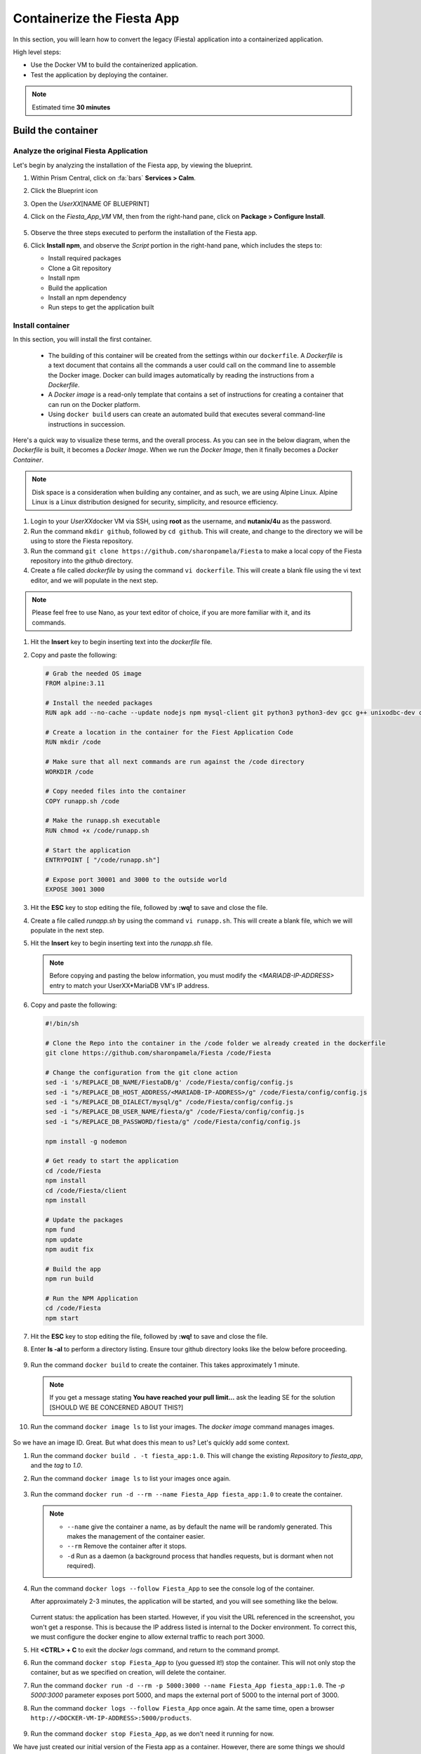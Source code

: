.. _docker_start:

---------------------------
Containerize the Fiesta App
---------------------------

In this section, you will learn how to convert the legacy (Fiesta) application into a containerized application.

High level steps:

- Use the Docker VM to build the containerized application.
- Test the application by deploying the container.

.. note::

   Estimated time **30 minutes**

Build the container
+++++++++++++++++++

Analyze the original Fiesta Application
.......................................

Let's begin by analyzing the installation of the Fiesta app, by viewing the blueprint.

#. Within Prism Central, click on :fa:`bars` **Services > Calm**.
#. Click the Blueprint |bp_icon| icon
#. Open the *UserXX*\ [NAME OF BLUEPRINT]
#. Click on the *Fiesta_App_VM* VM, then from the right-hand pane, click on **Package > Configure Install**.

   .. figure:: images/1.png

#. Observe the three steps executed to perform the installation of the Fiesta app.

#. Click **Install npm**, and observe the *Script* portion in the right-hand pane, which includes the steps to:

   - Install required packages
   - Clone a Git repository
   - Install npm
   - Build the application
   - Install an npm dependency
   - Run steps to get the application built

   .. figure:: images/2.png

.. _basic_container:

Install container
.................

In this section, you will install the first container.

   - The building of this container will be created from the settings within our ``dockerfile``.  A *Dockerfile* is a text document that contains all the commands a user could call on the command line to assemble the Docker image. Docker can build images automatically by reading the instructions from a *Dockerfile*.

   - A *Docker image* is a read-only template that contains a set of instructions for creating a container that can run on the Docker platform.

   - Using ``docker build`` users can create an automated build that executes several command-line instructions in succession.

Here's a quick way to visualize these terms, and the overall process. As you can see in the below diagram, when the *Dockerfile* is built, it becomes a *Docker Image*. When we run the *Docker Image*, then it finally becomes a *Docker Container*.

.. figure:: images/2a.png

.. note::

   Disk space is a consideration when building any container, and as such, we are using Alpine Linux. Alpine Linux is a Linux distribution designed for security, simplicity, and resource efficiency.

#. Login to your *UserXX*\ docker VM via SSH, using **root** as the username, and **nutanix/4u** as the password.

#. Run the command ``mkdir github``, followed by ``cd github``. This will create, and change to the directory we will be using to store the Fiesta repository.

#. Run the command ``git clone https://github.com/sharonpamela/Fiesta`` to make a local copy of the Fiesta repository into the *github* directory.

#. Create a file called *dockerfile* by using the command ``vi dockerfile``. This will create a blank file using the vi text editor, and we will populate in the next step.

.. note::

   Please feel free to use Nano, as your text editor of choice, if you are more familiar with it, and its commands.

#. Hit the **Insert** key to begin inserting text into the *dockerfile* file.

#. Copy and paste the following:

   .. code-block:: dockerfile

      # Grab the needed OS image
      FROM alpine:3.11

      # Install the needed packages
      RUN apk add --no-cache --update nodejs npm mysql-client git python3 python3-dev gcc g++ unixodbc-dev curl

      # Create a location in the container for the Fiest Application Code
      RUN mkdir /code

      # Make sure that all next commands are run against the /code directory
      WORKDIR /code

      # Copy needed files into the container
      COPY runapp.sh /code

      # Make the runapp.sh executable
      RUN chmod +x /code/runapp.sh

      # Start the application
      ENTRYPOINT [ "/code/runapp.sh"]

      # Expose port 30001 and 3000 to the outside world
      EXPOSE 3001 3000

#. Hit the **ESC** key to stop editing the file, followed by **:wq!** to save and close the file.

#. Create a file called *runapp.sh* by using the command ``vi runapp.sh``. This will create a blank file, which we will populate in the next step.

#. Hit the **Insert** key to begin inserting text into the *runapp.sh* file.

   .. note::

      Before copying and pasting the below information, you must modify the *<MARIADB-IP-ADDRESS>* entry to match your UserXX*\ MariaDB VM's IP address.

#. Copy and paste the following:

   .. code-block:: bash

      #!/bin/sh

      # Clone the Repo into the container in the /code folder we already created in the dockerfile
      git clone https://github.com/sharonpamela/Fiesta /code/Fiesta

      # Change the configuration from the git clone action
      sed -i 's/REPLACE_DB_NAME/FiestaDB/g' /code/Fiesta/config/config.js
      sed -i "s/REPLACE_DB_HOST_ADDRESS/<MARIADB-IP-ADDRESS>/g" /code/Fiesta/config/config.js
      sed -i "s/REPLACE_DB_DIALECT/mysql/g" /code/Fiesta/config/config.js
      sed -i "s/REPLACE_DB_USER_NAME/fiesta/g" /code/Fiesta/config/config.js
      sed -i "s/REPLACE_DB_PASSWORD/fiesta/g" /code/Fiesta/config/config.js

      npm install -g nodemon

      # Get ready to start the application
      cd /code/Fiesta
      npm install
      cd /code/Fiesta/client
      npm install

      # Update the packages
      npm fund
      npm update
      npm audit fix

      # Build the app
      npm run build

      # Run the NPM Application
      cd /code/Fiesta
      npm start

#. Hit the **ESC** key to stop editing the file, followed by **:wq!** to save and close the file.

#. Enter **ls -al** to perform a directory listing. Ensure tour github directory looks like the below before proceeding.

   .. figure:: images/5.png

#. Run the command ``docker build`` to create the container. This takes approximately 1 minute.

   .. note::

       If you get a message stating **You have reached your pull limit...** ask the leading SE for the solution [SHOULD WE BE CONCERNED ABOUT THIS?]

#. Run the command ``docker image ls`` to list your images. The *docker image* command manages images.

   .. figure:: images/6.png

So we have an image ID. Great. But what does this mean to us? Let's quickly add some context.

#. Run the command ``docker build . -t fiesta_app:1.0``. This will change the existing *Repository* to *fiesta_app*, and the *tag* to *1.0*.

#. Run the command ``docker image ls`` to list your images once again.

   .. figure:: images/7.png

#. Run the command ``docker run -d --rm --name Fiesta_App fiesta_app:1.0`` to create the container.

   .. note::

      - ``--name`` give the container a name, as by default the name will be randomly generated. This makes the management of the container easier.

      - ``--rm`` Remove the container after it stops.

      - ``-d`` Run as a daemon (a background process that handles requests, but is dormant when not required).

#. Run the command ``docker logs --follow Fiesta_App`` to see the console log of the container.

   After approximately 2-3 minutes, the application will be started, and you will see something like the below.

      .. figure:: images/8.png


   Current status: the application has been started. However, if you visit the URL referenced in the screenshot, you won't get a response. This is because the IP address listed is internal to the Docker environment. To correct this, we must configure the docker engine to allow external traffic to reach port 3000.

#. Hit **<CTRL> + C** to exit the *docker logs* command, and return to the command prompt.

#. Run the command ``docker stop Fiesta_App`` to (you guessed it!) stop the container. This will not only stop the container, but as we specified on creation, will delete the container.

#. Run the command ``docker run -d --rm -p 5000:3000 --name Fiesta_App fiesta_app:1.0``. The *-p 5000:3000* parameter exposes port 5000, and maps the external port of 5000 to the internal port of 3000.

#. Run the command ``docker logs --follow Fiesta_App`` once again. At the same time, open a browser ``http://<DOCKER-VM-IP-ADDRESS>:5000/products``.

   .. figure:: images/9.png

#. Run the command ``docker stop Fiesta_App``, as we don't need it running for now.

.. raw:: html

    <H1><font color="#AFD135"><center>Congratulations!!!!</center></font></H1>

We have just created our initial version of the Fiesta app as a container. However, there are some things we should address, as this isn't exactly an ideal deployment.

   - Utilizing a text editor is not the most efficient method, not to mention prone to human error.

   - Variables could provide some extensibility, and would have to be set outside of the image we build.

   - Using this method is time-consuming and tedious to create a container, not to mention manage.

   - The start of the container takes a long time.

   - The image is only available as long as the Docker VM exists.

In the proceeding sections, we will show you how to address all of these concerns.

.. |proj-icon| image:: ../images/projects_icon.png
.. |bp_icon| image:: ../images/blueprints_icon.png
.. |mktmgr-icon| image:: ../images/marketplacemanager_icon.png
.. |mkt-icon| image:: ../images/marketplace_icon.png
.. |bp-icon| image:: ../images/blueprints_icon.png
